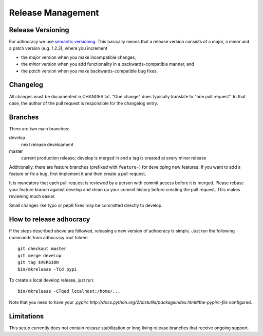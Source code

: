 Release Management
==================

Release Versioning
------------------

For adhocracy we use `semantic versioning <http://semver.org/>`_. This
basically means that a release version consists of a major, a minor and
a patch version (e.g. 1.2.3), where you increment

-  the *major* version when you make incompatible changes,
-  the *minor* version when you add functionality in a
   backwards-compatible manner, and
-  the *patch* version when you make backwards-compatible bug fixes.

Changelog
---------

All changes must be documented in CHANGES.txt. "One change" does typically
translate to "one pull request".  In that case, the author of the pull request
is responsible for the changelog entry.

Branches
--------

There are two main branches:

develop
    next release development

master
    current production release; develop is merged in and a tag is
    created at every minor release

Additionally, there are feature branches (prefixed with ``feature-``)
for developing new features. If you want to add a feature or fix a bug,
first implement it and then create a pull request.

It is mandatory that each pull request is reviewed by a person with
commit access before it is merged. Please rebase your feature branch
against develop and clean up your commit history before creating the
pull request. This makes reviewing much easier.

Small changes like typo or pep8 fixes may be committed directly to
develop.

How to release adhocracy
------------------------

If the steps described above are followed, releasing a new version of adhocracy
is simple. Just run the following commands from adhocracy root folder::

    git checkout master
    git merge develop
    git tag $VERSION
    bin/mkrelease -TCd pypi

To create a local develop release, just run::

    bin/mkrelease -CTqed localhost:/home/...

Note that you need to have your `.pypirc
http://docs.python.org/2/distutils/packageindex.html#the-pypirc-file`
configured.

Limitations
-----------

This setup currently does not contain release stabilization or long
living release branches that receive ongoing support.
